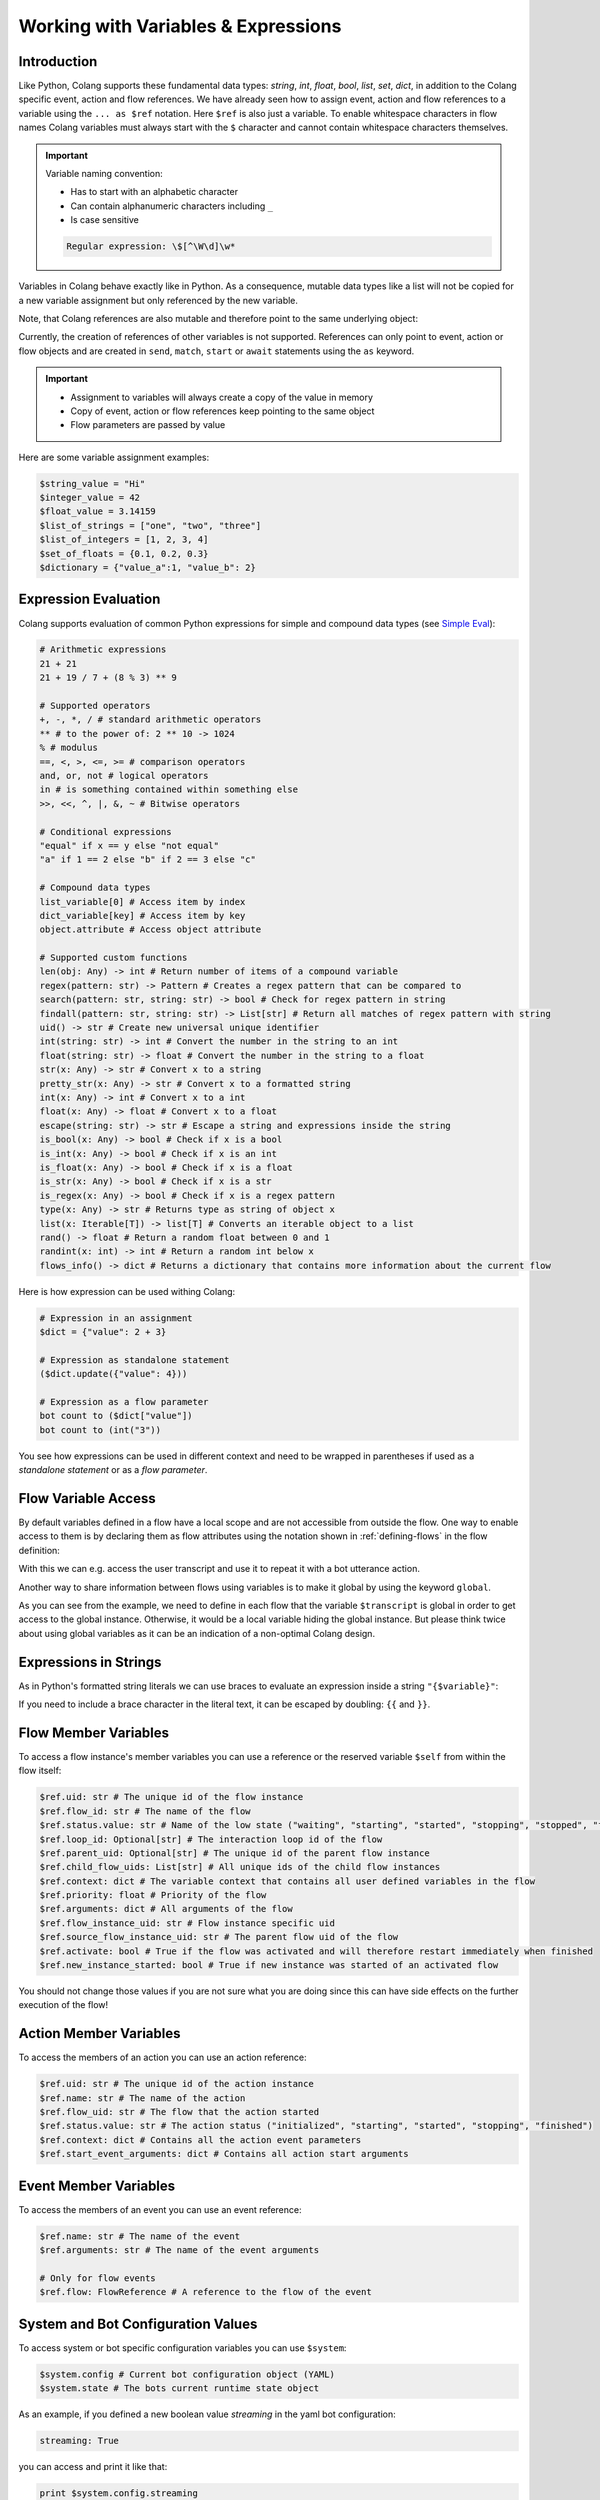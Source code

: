 .. _working-with-variables-and-expressions:

========================================
Working with Variables & Expressions
========================================

.. .. note::
..     Feedbacks & TODOs:

..     .. - CS: Add section about expression evaluation (e.g. with ($var_1 + $var_2))
..     .. - CS: Add section about variable context update through Context update event

----------------------------------------
Introduction
----------------------------------------

Like Python, Colang supports these fundamental data types: `string`, `int`, `float`, `bool`, `list`, `set`, `dict`, in addition to the Colang specific event, action and flow references. We have already seen how to assign event, action and flow references to a variable using the ``... as $ref`` notation. Here ``$ref`` is also just a variable. To enable whitespace characters in flow names Colang variables must always start with the ``$`` character and cannot contain whitespace characters themselves.

.. important::
    Variable naming convention:

    - Has to start with an alphabetic character
    - Can contain alphanumeric characters including ``_``
    - Is case sensitive

    .. code-block:: text

        Regular expression: \$[^\W\d]\w*

Variables in Colang behave exactly like in Python. As a consequence, mutable data types like a list will not be copied for a new variable assignment but only referenced by the new variable.

.. code-block:: colang
    :caption: variables/assignment/main.co

    flow main
        $value = "Hi"
        $value_copy = $value # Copy of the value
        await UtteranceBotAction(script=$value_copy)
        match AnEvent()

Note, that Colang references are also mutable and therefore point to the same underlying object:

.. code-block:: colang
    :caption: variables/references/main.co

    flow main
        match UtteranceUserAction.Finished() as $ref
        $ref_copy = $ref # Both references are pointing to same event object
        await UtteranceBotAction(script=$ref_copy.final_transcript)
        match AnEvent()

Currently, the creation of references of other variables is not supported. References can only point to event, action or flow objects and are created in ``send``, ``match``, ``start`` or ``await`` statements using the ``as`` keyword.

.. important::

    - Assignment to variables will always create a copy of the value in memory
    - Copy of event, action or flow references keep pointing to the same object
    - Flow parameters are passed by value

Here are some variable assignment examples:

.. code-block:: colang

    $string_value = "Hi"
    $integer_value = 42
    $float_value = 3.14159
    $list_of_strings = ["one", "two", "three"]
    $list_of_integers = [1, 2, 3, 4]
    $set_of_floats = {0.1, 0.2, 0.3}
    $dictionary = {"value_a":1, "value_b": 2}

----------------------------------------
Expression Evaluation
----------------------------------------

Colang supports evaluation of common Python expressions for simple and compound data types (see `Simple Eval <https://github.com/danthedeckie/simpleeval>`_):

.. code-block:: colang

    # Arithmetic expressions
    21 + 21
    21 + 19 / 7 + (8 % 3) ** 9

    # Supported operators
    +, -, *, / # standard arithmetic operators
    ** # to the power of: 2 ** 10 -> 1024
    % # modulus
    ==, <, >, <=, >= # comparison operators
    and, or, not # logical operators
    in # is something contained within something else
    >>, <<, ^, |, &, ~ # Bitwise operators

    # Conditional expressions
    "equal" if x == y else "not equal"
    "a" if 1 == 2 else "b" if 2 == 3 else "c"

    # Compound data types
    list_variable[0] # Access item by index
    dict_variable[key] # Access item by key
    object.attribute # Access object attribute

    # Supported custom functions
    len(obj: Any) -> int # Return number of items of a compound variable
    regex(pattern: str) -> Pattern # Creates a regex pattern that can be compared to
    search(pattern: str, string: str) -> bool # Check for regex pattern in string
    findall(pattern: str, string: str) -> List[str] # Return all matches of regex pattern with string
    uid() -> str # Create new universal unique identifier
    int(string: str) -> int # Convert the number in the string to an int
    float(string: str) -> float # Convert the number in the string to a float
    str(x: Any) -> str # Convert x to a string
    pretty_str(x: Any) -> str # Convert x to a formatted string
    int(x: Any) -> int # Convert x to a int
    float(x: Any) -> float # Convert x to a float
    escape(string: str) -> str # Escape a string and expressions inside the string
    is_bool(x: Any) -> bool # Check if x is a bool
    is_int(x: Any) -> bool # Check if x is an int
    is_float(x: Any) -> bool # Check if x is a float
    is_str(x: Any) -> bool # Check if x is a str
    is_regex(x: Any) -> bool # Check if x is a regex pattern
    type(x: Any) -> str # Returns type as string of object x
    list(x: Iterable[T]) -> list[T] # Converts an iterable object to a list
    rand() -> float # Return a random float between 0 and 1
    randint(x: int) -> int # Return a random int below x
    flows_info() -> dict # Returns a dictionary that contains more information about the current flow

Here is how expression can be used withing Colang:

.. code-block:: colang

    # Expression in an assignment
    $dict = {"value": 2 + 3}

    # Expression as standalone statement
    ($dict.update({"value": 4}))

    # Expression as a flow parameter
    bot count to ($dict["value"])
    bot count to (int("3"))

You see how expressions can be used in different context and need to be wrapped in parentheses if used as a *standalone statement* or as a *flow parameter*.


----------------------------------------
Flow Variable Access
----------------------------------------

By default variables defined in a flow have a local scope and are not accessible from outside the flow. One way to enable access to them is by declaring them as flow attributes using the notation shown in :ref:`defining-flows` in the flow definition:

.. code-block:: colang
    :caption: variables/flow_attributes/main.co

    flow main
        await user said something as $ref
        await UtteranceBotAction(script=$ref.transcript)
        match AnEvent()

    flow user said something -> $transcript
        match UtteranceUserAction.Finished() as $event_ref
        $transcript = $event_ref.final_transcript

With this we can e.g. access the user transcript and use it to repeat it with a bot utterance action.

Another way to share information between flows using variables is to make it global by using the keyword ``global``.

.. code-block:: colang
    :caption: variables/global_variables/main.co

    flow main
        global $transcript
        await bot said something
        await UtteranceBotAction(script=$transcript)
        match AnEvent()

    flow bot said something
        global $transcript
        match UtteranceUserAction.Finished() as $event_ref
        $transcript = $event_ref.final_transcript

As you can see from the example, we need to define in each flow that the variable ``$transcript`` is global in order to get access to the global instance. Otherwise, it would be a local variable hiding the global instance. But please think twice about using global variables as it can be an indication of a non-optimal Colang design.

----------------------------------------
Expressions in Strings
----------------------------------------

As in Python's formatted string literals we can use braces to evaluate an expression inside a string ``"{$variable}"``:

.. code-block:: colang
    :caption: variables/string_expression_evaluation/main.co

    flow main
        $user_name = "John"
        await UtteranceBotAction(script="Hi {$user_name}!")
        match AnEvent()

If you need to include a brace character in the literal text, it can be escaped by doubling: ``{{`` and ``}}``.

----------------------------------------
Flow Member Variables
----------------------------------------

To access a flow instance's member variables you can use a reference or the reserved variable ``$self`` from within the flow itself:

.. code-block:: colang

    $ref.uid: str # The unique id of the flow instance
    $ref.flow_id: str # The name of the flow
    $ref.status.value: str # Name of the low state ("waiting", "starting", "started", "stopping", "stopped", "finished")
    $ref.loop_id: Optional[str] # The interaction loop id of the flow
    $ref.parent_uid: Optional[str] # The unique id of the parent flow instance
    $ref.child_flow_uids: List[str] # All unique ids of the child flow instances
    $ref.context: dict # The variable context that contains all user defined variables in the flow
    $ref.priority: float # Priority of the flow
    $ref.arguments: dict # All arguments of the flow
    $ref.flow_instance_uid: str # Flow instance specific uid
    $ref.source_flow_instance_uid: str # The parent flow uid of the flow
    $ref.activate: bool # True if the flow was activated and will therefore restart immediately when finished
    $ref.new_instance_started: bool # True if new instance was started of an activated flow

You should not change those values if you are not sure what you are doing since this can have side effects on the further execution of the flow!


----------------------------------------
Action Member Variables
----------------------------------------

To access the members of an action you can use an action reference:

.. code-block:: colang

    $ref.uid: str # The unique id of the action instance
    $ref.name: str # The name of the action
    $ref.flow_uid: str # The flow that the action started
    $ref.status.value: str # The action status ("initialized", "starting", "started", "stopping", "finished")
    $ref.context: dict # Contains all the action event parameters
    $ref.start_event_arguments: dict # Contains all action start arguments

----------------------------------------
Event Member Variables
----------------------------------------

To access the members of an event you can use an event reference:

.. code-block:: colang

    $ref.name: str # The name of the event
    $ref.arguments: str # The name of the event arguments

    # Only for flow events
    $ref.flow: FlowReference # A reference to the flow of the event

----------------------------------------
System and Bot Configuration Values
----------------------------------------

To access system or bot specific configuration variables you can use ``$system``:

.. code-block:: colang

    $system.config # Current bot configuration object (YAML)
    $system.state # The bots current runtime state object

As an example, if you defined a new boolean value `streaming` in the yaml bot configuration:

.. code-block:: yaml

    streaming: True

you can access and print it like that:

.. code-block:: colang

    print $system.config.streaming


Next we learn how to use :ref:`flow-control` to create branching or looping interaction patterns.
